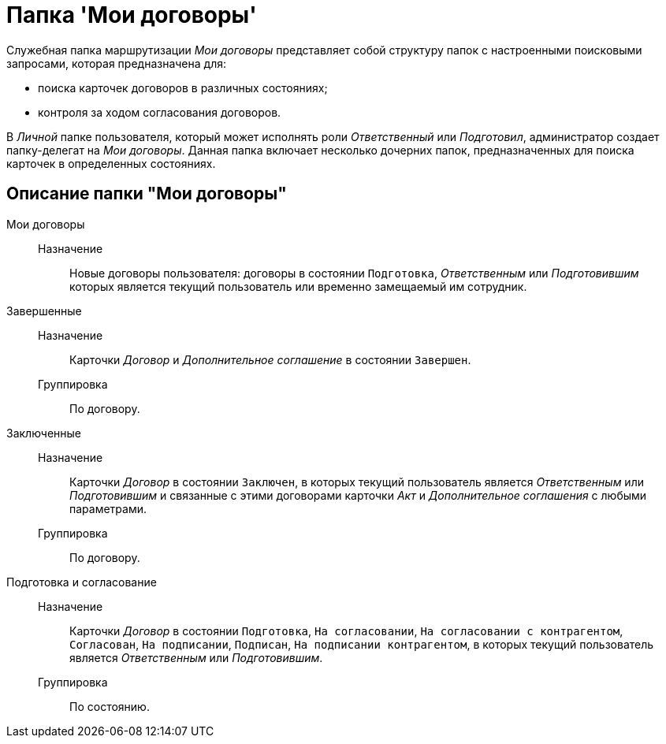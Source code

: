 = Папка 'Мои договоры'

Служебная папка маршрутизации _Мои договоры_ представляет собой структуру папок с настроенными поисковыми запросами, которая предназначена для:

* поиска карточек договоров в различных состояниях;
* контроля за ходом согласования договоров.

В _Личной_ папке пользователя, который может исполнять роли _Ответственный_ или _Подготовил_, администратор создает папку-делегат на _Мои договоры_. Данная папка включает несколько дочерних папок, предназначенных для поиска карточек в определенных состояниях.

== Описание папки "Мои договоры"

Мои договоры::
  Назначение;;
    Новые договоры пользователя: договоры в состоянии `Подготовка`, _Ответственным_ или _Подготовившим_ которых является текущий пользователь или временно замещаемый им сотрудник.
Завершенные::
  Назначение;;
    Карточки _Договор_ и _Дополнительное соглашение_ в состоянии `Завершен`.
  Группировка;;
    По договору.
Заключенные::
  Назначение;;
    Карточки _Договор_ в состоянии `Заключен`, в которых текущий пользователь является _Ответственным_ или _Подготовившим_ и связанные с этими договорами карточки _Акт_ и _Дополнительное соглашения_ с любыми параметрами.
  Группировка;;
    По договору.
Подготовка и согласование::
  Назначение;;
    Карточки _Договор_ в состоянии `Подготовка`, `На согласовании`, `На согласовании с           контрагентом`, `Согласован`, `На           подписании`, `Подписан`, `На           подписании контрагентом`, в которых текущий пользователь является _Ответственным_ или _Подготовившим_.
  Группировка;;
    По состоянию.
